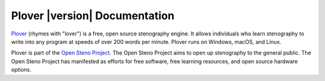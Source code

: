 Plover |version|\  Documentation
================================

Plover_ (rhymes with "lover") is a free, open source stenography engine. It
allows individuals who learn stenography to write into any program at speeds of
over 200 words per minute. Plover runs on Windows, macOS, and Linux.

Plover is part of the `Open Steno Project`_. The Open Steno Project aims to
open up stenography to the general public. The Open Steno Project has
manifested as efforts for free software, free learning resources, and open
source hardware options.

.. _`Plover`: https://www.openstenoproject.org/plover/
.. _`Open Steno Project`: https://www.openstenoproject.org/
